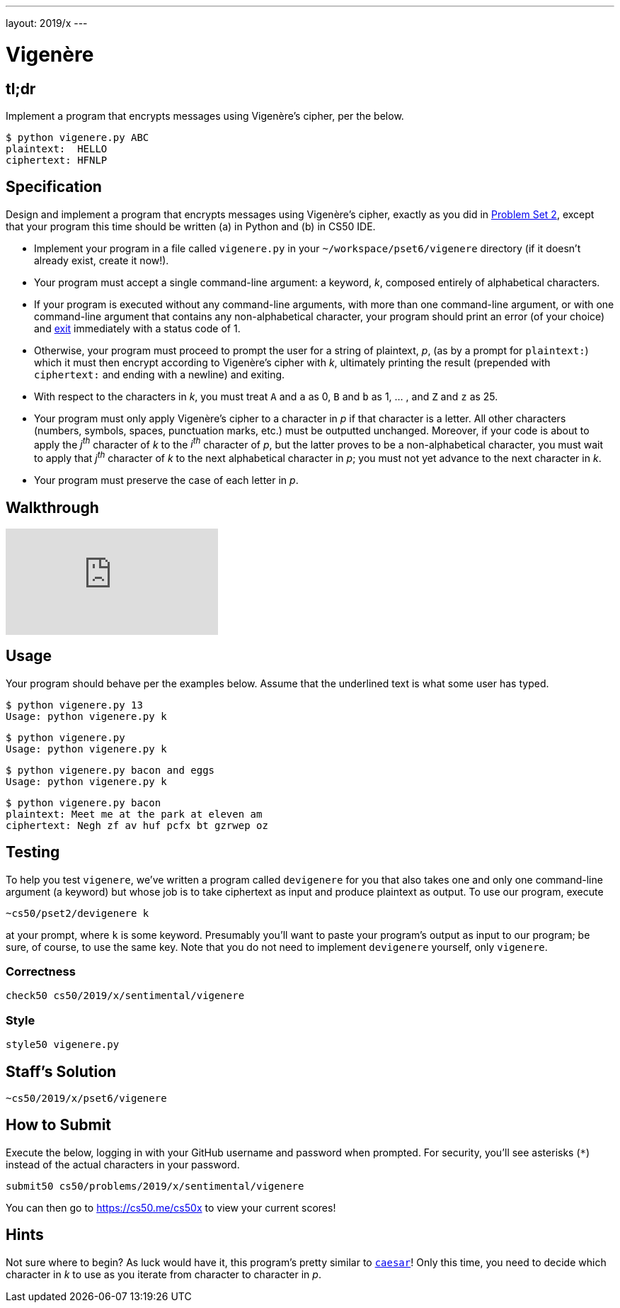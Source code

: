 ---
layout: 2019/x
---

= Vigenère

== tl;dr

Implement a program that encrypts messages using Vigenère's cipher, per the below.

[source,subs=quotes]
----
$ [underline]#python vigenere.py ABC#
plaintext:  [underline]#HELLO#
ciphertext: HFNLP
----

== Specification

Design and implement a program that encrypts messages using Vigenère's cipher, exactly as you did in link:https://lab.cs50.io/cs50/labs/2019/x/vigenere/[Problem Set 2], except that your program this time should be written (a) in Python and (b) in CS50 IDE.

* Implement your program in a file called `vigenere.py` in your `~/workspace/pset6/vigenere` directory (if it doesn't already exist, create it now!).
* Your program must accept a single command-line argument: a keyword, _k_, composed entirely of alphabetical characters.
* If your program is executed without any command-line arguments, with more than one command-line argument, or with one command-line argument that contains any non-alphabetical character, your program should print an error (of your choice) and link:https://docs.python.org/3/library/sys.html#sys.exit[exit] immediately with a status code of 1.
* Otherwise, your program must proceed to prompt the user for a string of plaintext, _p_, (as by a prompt for `plaintext:`) which it must then encrypt according to Vigenère's cipher with _k_, ultimately printing the result (prepended with `ciphertext:` and ending with a newline) and exiting.
* With respect to the characters in _k_, you must treat `A` and `a` as 0, `B` and `b` as 1, ... , and `Z` and `z` as 25.
* Your program must only apply Vigenère's cipher to a character in _p_ if that character is a letter. All other characters (numbers, symbols, spaces, punctuation marks, etc.) must be outputted unchanged. Moreover, if your code is about to apply the _j^th^_ character of _k_ to the _i^th^_ character of _p_, but the latter proves to be a non-alphabetical character, you must wait to apply that _j^th^_ character of _k_ to the next alphabetical character in _p_; you must not yet advance to the next character in _k_.
* Your program must preserve the case of each letter in _p_.

== Walkthrough

video::n4gcWaHKhoU[youtube]

== Usage

Your program should behave per the examples below. Assume that the underlined text is what some user has typed.

[source,subs=quotes]
----
$ [underline]#python vigenere.py 13#
Usage: python vigenere.py k
----

[source,subs=quotes]
----
$ [underline]#python vigenere.py#
Usage: python vigenere.py k
----

[source,subs=quotes]
----
$ [underline]#python vigenere.py bacon and eggs#
Usage: python vigenere.py k
----

[source,subs=quotes]
----
$ [underline]#python vigenere.py bacon#
plaintext: [underline]#Meet me at the park at eleven am#
ciphertext: Negh zf av huf pcfx bt gzrwep oz
----

== Testing

To help you test `vigenere`, we've written a program called `devigenere` for you that also takes one and only one command-line argument (a keyword) but whose job is to take ciphertext as input and produce plaintext as output. To use our program, execute

[source]
----
~cs50/pset2/devigenere k
----

at your prompt, where `k` is some keyword. Presumably you'll want to paste your program's output as input to our program; be sure, of course, to use the same key. Note that you do not need to implement `devigenere` yourself, only `vigenere`.

=== Correctness

[source]
----
check50 cs50/2019/x/sentimental/vigenere
----

=== Style

[source]
----
style50 vigenere.py
----

== Staff's Solution

[source]
----
~cs50/2019/x/pset6/vigenere
----

== How to Submit

Execute the below, logging in with your GitHub username and password when prompted. For security, you'll see asterisks (`*`) instead of the actual characters in your password.

```
submit50 cs50/problems/2019/x/sentimental/vigenere
```

You can then go to link:https://cs50.me/cs50x[https://cs50.me/cs50x] to view your current scores!

== Hints

Not sure where to begin? As luck would have it, this program's pretty similar to link:../caesar/caesar.html[`caesar`]! Only this time, you need to decide which character in _k_ to use as you iterate from character to character in _p_.
